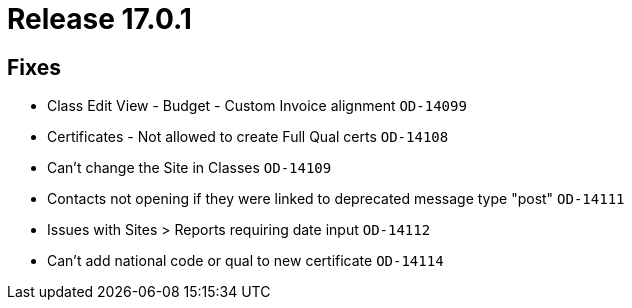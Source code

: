 = Release 17.0.1



== Fixes

* Class Edit View - Budget - Custom Invoice alignment `OD-14099`
* Certificates - Not allowed to create Full Qual certs `OD-14108`
* Can't change the Site in Classes `OD-14109`
* Contacts not opening if they were linked to deprecated message type
"post" `OD-14111`
* Issues with Sites > Reports requiring date input `OD-14112`
* Can't add national code or qual to new certificate `OD-14114`
